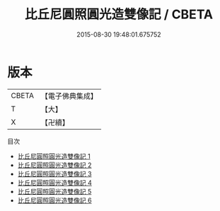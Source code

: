 #+TITLE: 比丘尼圓照圓光造雙像記 / CBETA

#+DATE: 2015-08-30 19:48:01.675752
* 版本
 |     CBETA|【電子佛典集成】|
 |         T|【大】     |
 |         X|【卍續】    |
目次
 - [[file:KR6d0017_001.txt][比丘尼圓照圓光造雙像記 1]]
 - [[file:KR6d0017_002.txt][比丘尼圓照圓光造雙像記 2]]
 - [[file:KR6d0017_003.txt][比丘尼圓照圓光造雙像記 3]]
 - [[file:KR6d0017_004.txt][比丘尼圓照圓光造雙像記 4]]
 - [[file:KR6d0017_005.txt][比丘尼圓照圓光造雙像記 5]]
 - [[file:KR6d0017_006.txt][比丘尼圓照圓光造雙像記 6]]
